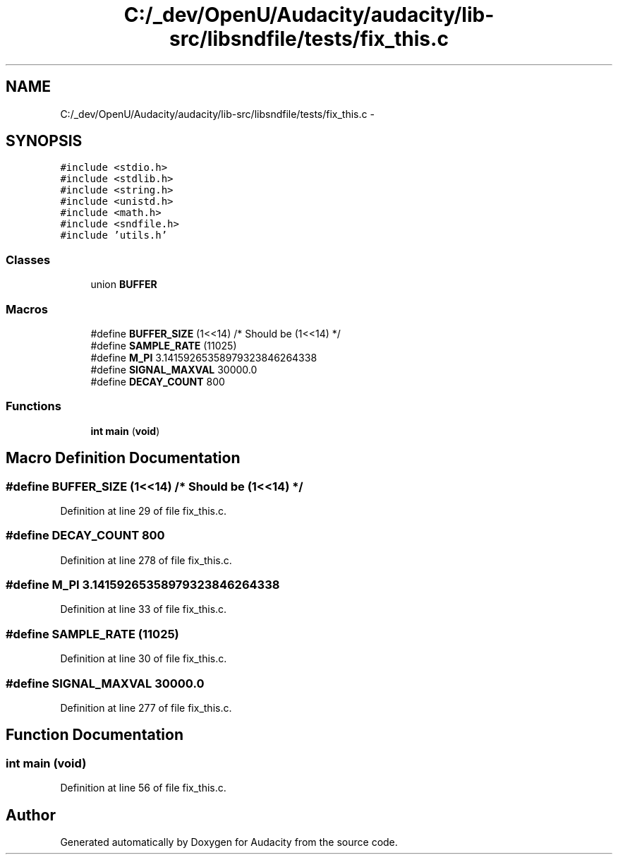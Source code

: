.TH "C:/_dev/OpenU/Audacity/audacity/lib-src/libsndfile/tests/fix_this.c" 3 "Thu Apr 28 2016" "Audacity" \" -*- nroff -*-
.ad l
.nh
.SH NAME
C:/_dev/OpenU/Audacity/audacity/lib-src/libsndfile/tests/fix_this.c \- 
.SH SYNOPSIS
.br
.PP
\fC#include <stdio\&.h>\fP
.br
\fC#include <stdlib\&.h>\fP
.br
\fC#include <string\&.h>\fP
.br
\fC#include <unistd\&.h>\fP
.br
\fC#include <math\&.h>\fP
.br
\fC#include <sndfile\&.h>\fP
.br
\fC#include 'utils\&.h'\fP
.br

.SS "Classes"

.in +1c
.ti -1c
.RI "union \fBBUFFER\fP"
.br
.in -1c
.SS "Macros"

.in +1c
.ti -1c
.RI "#define \fBBUFFER_SIZE\fP   (1<<14) /* Should be (1<<14) */"
.br
.ti -1c
.RI "#define \fBSAMPLE_RATE\fP   (11025)"
.br
.ti -1c
.RI "#define \fBM_PI\fP   3\&.14159265358979323846264338"
.br
.ti -1c
.RI "#define \fBSIGNAL_MAXVAL\fP   30000\&.0"
.br
.ti -1c
.RI "#define \fBDECAY_COUNT\fP   800"
.br
.in -1c
.SS "Functions"

.in +1c
.ti -1c
.RI "\fBint\fP \fBmain\fP (\fBvoid\fP)"
.br
.in -1c
.SH "Macro Definition Documentation"
.PP 
.SS "#define BUFFER_SIZE   (1<<14) /* Should be (1<<14) */"

.PP
Definition at line 29 of file fix_this\&.c\&.
.SS "#define DECAY_COUNT   800"

.PP
Definition at line 278 of file fix_this\&.c\&.
.SS "#define M_PI   3\&.14159265358979323846264338"

.PP
Definition at line 33 of file fix_this\&.c\&.
.SS "#define SAMPLE_RATE   (11025)"

.PP
Definition at line 30 of file fix_this\&.c\&.
.SS "#define SIGNAL_MAXVAL   30000\&.0"

.PP
Definition at line 277 of file fix_this\&.c\&.
.SH "Function Documentation"
.PP 
.SS "\fBint\fP main (\fBvoid\fP)"

.PP
Definition at line 56 of file fix_this\&.c\&.
.SH "Author"
.PP 
Generated automatically by Doxygen for Audacity from the source code\&.
